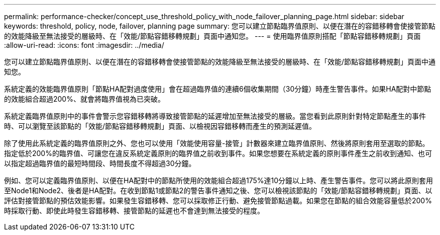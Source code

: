 ---
permalink: performance-checker/concept_use_threshold_policy_with_node_failover_planning_page.html 
sidebar: sidebar 
keywords: threshold, policy, node, failover, planning page 
summary: 您可以建立節點臨界值原則、以便在潛在的容錯移轉會使接管節點的效能降級至無法接受的層級時、在「效能/節點容錯移轉規劃」頁面中通知您。 
---
= 使用臨界值原則搭配「節點容錯移轉規劃」頁面
:allow-uri-read: 
:icons: font
:imagesdir: ../media/


[role="lead"]
您可以建立節點臨界值原則、以便在潛在的容錯移轉會使接管節點的效能降級至無法接受的層級時、在「效能/節點容錯移轉規劃」頁面中通知您。

系統定義的效能臨界值原則「節點HA配對過度使用」會在超過臨界值的連續6個收集期間（30分鐘）時產生警告事件。如果HA配對中節點的效能組合超過200%、就會將臨界值視為已突破。

系統定義臨界值原則中的事件會警示您容錯移轉將導致接管節點的延遲增加至無法接受的層級。當您看到此原則針對特定節點產生的事件時、可以瀏覽至該節點的「效能/節點容錯移轉規劃」頁面、以檢視因容錯移轉而產生的預測延遲值。

除了使用此系統定義的臨界值原則之外、您也可以使用「效能使用容量-接管」計數器來建立臨界值原則、然後將原則套用至選取的節點。指定低於200%的臨界值、可讓您在違反系統定義原則的臨界值之前收到事件。如果您想要在系統定義的原則事件產生之前收到通知、也可以指定超過臨界值的最短時間段、時間長度不得超過30分鐘。

例如、您可以定義臨界值原則、以便在HA配對中的節點所使用的效能組合超過175%達10分鐘以上時、產生警告事件。您可以將此原則套用至Node1和Node2、後者是HA配對。在收到節點1或節點2的警告事件通知之後、您可以檢視該節點的「效能/節點容錯移轉規劃」頁面、以評估對接管節點的預估效能影響。如果發生容錯移轉、您可以採取修正行動、避免接管節點過載。如果您在節點的組合效能容量低於200%時採取行動、即使此時發生容錯移轉、接管節點的延遲也不會達到無法接受的程度。
